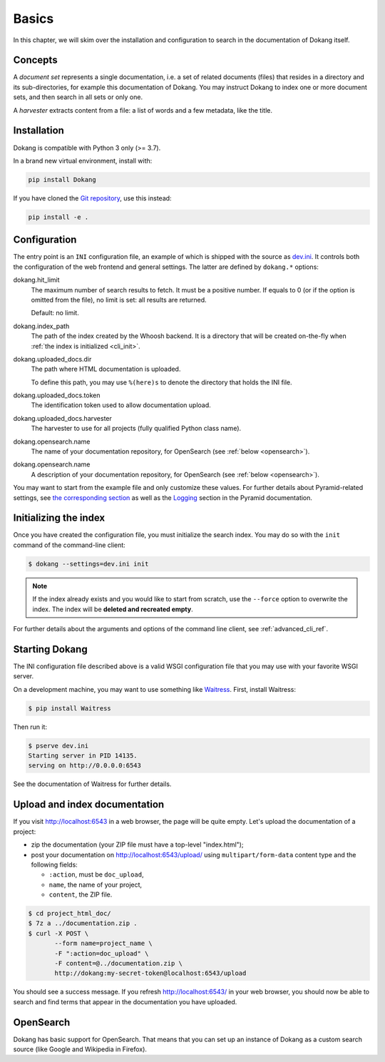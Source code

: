 Basics
======

In this chapter, we will skim over the installation and configuration
to search in the documentation of Dokang itself.


Concepts
--------

A *document set* represents a single documentation, i.e. a set of
related documents (files) that resides in a directory and its
sub-directories, for example this documentation of Dokang. You may
instruct Dokang to index one or more document sets, and then search in
all sets or only one.

A *harvester* extracts content from a file: a list of words and a few
metadata, like the title.


Installation
------------

Dokang is compatible with Python 3 only (>= 3.7).

In a brand new virtual environment, install with:

.. code:: bash

    pip install Dokang

If you have cloned the `Git repository`_, use this instead:

.. code:: bash

    pip install -e .


.. _Git repository: https://github.com/Polyconseil/Dokang


.. _basics_configuration:

Configuration
-------------

The entry point is an ``INI`` configuration file, an example of which
is shipped with the source as `dev.ini`_. It controls both the
configuration of the web frontend and general settings. The latter are
defined by ``dokang.*`` options:

.. _dev.ini: https://github.com/Polyconseil/dokang/blob/master/dev.ini

dokang.hit_limit
   The maximum number of search results to fetch. It must be a
   positive number. If equals to 0 (or if the option is omitted
   from the file), no limit is set: all results are returned.

   Default: no limit.

dokang.index_path
    The path of the index created by the Whoosh backend. It is a
    directory that will be created on-the-fly when
    :ref:`the index is initialized <cli_init>`.

dokang.uploaded_docs.dir
    The path where HTML documentation is uploaded.

    To define this path, you may use ``%(here)s`` to denote the
    directory that holds the INI file.

dokang.uploaded_docs.token
    The identification token used to allow documentation upload.

dokang.uploaded_docs.harvester
    The harvester to use for all projects (fully qualified Python
    class name).

dokang.opensearch.name
    The name of your documentation repository, for OpenSearch (see
    :ref:`below <opensearch>`).

dokang.opensearch.name
    A description of your documentation repository, for OpenSearch (see
    :ref:`below <opensearch>`).

You may want to start from the example file and only customize these
values. For further details about Pyramid-related settings, see `the
corresponding section
<http://docs.pylonsproject.org/projects/pyramid/en/latest/narr/environment.html>`_
as well as the `Logging
<http://docs.pylonsproject.org/projects/pyramid/en/latest/narr/logging.html>`_
section in the Pyramid documentation.


Initializing the index
----------------------

.. _cli_init:

Once you have created the configuration file, you must initialize the
search index. You may do so with the ``init`` command of the
command-line client:

.. code:: bash

   $ dokang --settings=dev.ini init

.. note::

   If the index already exists and you would like to start from
   scratch, use the ``--force`` option to overwrite the index. The
   index will be **deleted and recreated empty**.

For further details about the arguments and options of the
command line client, see :ref:`advanced_cli_ref`.


Starting Dokang
---------------

The INI configuration file described above is a valid WSGI
configuration file that you may use with your favorite WSGI server.

On a development machine, you may want to use something like
Waitress_.  First, install Waitress:

.. code:: bash

   $ pip install Waitress

Then run it:

.. code:: bash

   $ pserve dev.ini
   Starting server in PID 14135.
   serving on http://0.0.0.0:6543

See the documentation of Waitress for further details.

.. _Waitress: http://waitress.readthedocs.io


Upload and index documentation
------------------------------

If you visit http://localhost:6543 in a web browser, the page will be
quite empty. Let's upload the documentation of a project:

- zip the documentation (your ZIP file must have a top-level
  "index.html");
- post your documentation on http://localhost:6543/upload/ using
  ``multipart/form-data`` content type and the following fields:

  - ``:action``, must be ``doc_upload``,
  - ``name``, the name of your project,
  - ``content``, the ZIP file.

.. code-block:: bash

    $ cd project_html_doc/
    $ 7z a ../documentation.zip .
    $ curl -X POST \
           --form name=project_name \
           -F ":action=doc_upload" \
           -F content=@../documentation.zip \
           http://dokang:my-secret-token@localhost:6543/upload

You should see a success message. If you refresh
http://localhost:6543/ in your web browser, you should now be able to
search and find terms that appear in the documentation you have
uploaded.


.. _opensearch:

OpenSearch
----------

Dokang has basic support for OpenSearch. That means that you can set
up an instance of Dokang as a custom search source (like Google and
Wikipedia in Firefox).
